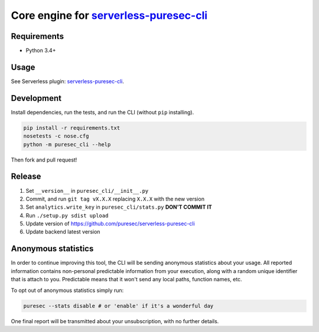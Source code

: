 Core engine for `serverless-puresec-cli <https://github.com/puresec/serverless-puresec-cli/>`_
..............................................................................................

Requirements
------------

- Python 3.4+

Usage
-----

See Serverless plugin: `serverless-puresec-cli <https://github.com/puresec/serverless-puresec-cli/>`_.

Development
-----------

Install dependencies, run the tests, and run the CLI (without ``pip`` installing).

.. code:: bash

    pip install -r requirements.txt
    nosetests -c nose.cfg
    python -m puresec_cli --help

Then fork and pull request!

Release
----------

#. Set ``__version__`` in ``puresec_cli/__init__.py``
#. Commit, and run ``git tag vX.X.X`` replacing ``X.X.X`` with the new version
#. Set ``analytics.write_key`` in ``puresec_cli/stats.py`` **DON'T COMMIT IT**
#. Run ``./setup.py sdist upload``
#. Update version of https://github.com/puresec/serverless-puresec-cli
#. Update backend latest version

Anonymous statistics
--------------------

In order to continue improving this tool, the CLI will be sending anonymous statistics about your usage.
All reported information contains non-personal predictable information from your execution, along with a
random unique identifier that is attach to you. Predictable means that it won't send any local paths, function names, etc.

To opt out of anonymous statistics simply run:

.. code:: bash

    puresec --stats disable # or 'enable' if it's a wonderful day

One final report will be transmitted about your unsubscription, with no further details.
